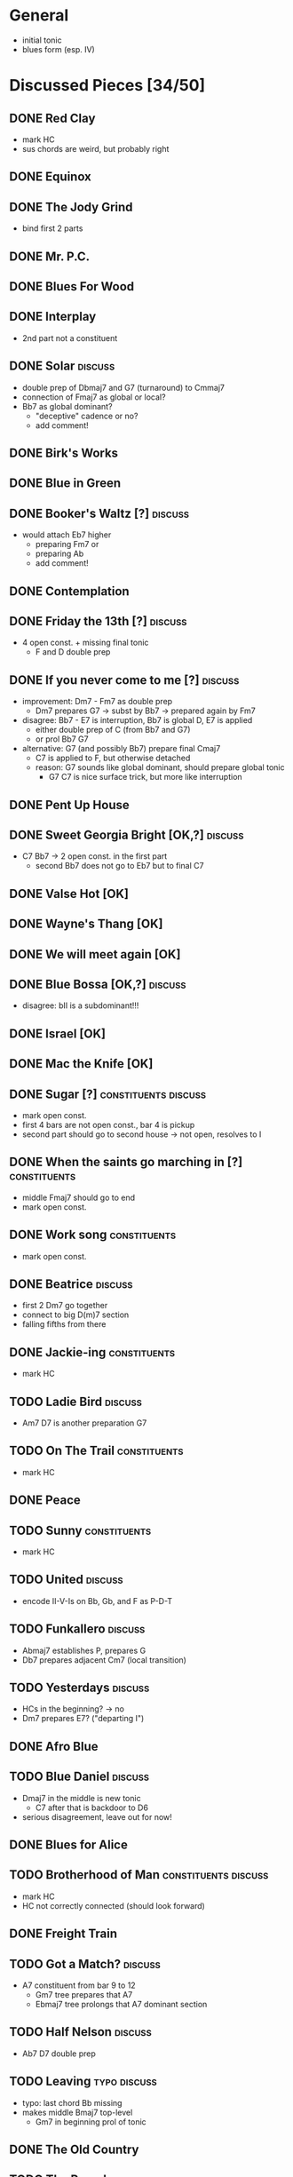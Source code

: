 * General

- initial tonic
- blues form (esp. IV)

* Discussed Pieces [34/50]

** DONE Red Clay
   CLOSED: [2020-04-15 Wed 13:39]

- mark HC
- sus chords are weird, but probably right

** DONE Equinox

** DONE The Jody Grind
   CLOSED: [2020-04-15 Wed 13:53]

- bind first 2 parts

** DONE Mr. P.C.

** DONE Blues For Wood

** DONE Interplay
   CLOSED: [2020-04-15 Wed 13:57]

- 2nd part not a constituent

** DONE Solar                                                       :discuss:
   CLOSED: [2020-04-15 Wed 14:11]

- double prep of Dbmaj7 and G7 (turnaround) to Cmmaj7
- connection of Fmaj7 as global or local?
- Bb7 as global dominant?
  - "deceptive" cadence or no?
  - add comment!
 
** DONE Birk's Works

** DONE Blue in Green

** DONE Booker's Waltz [?]                                          :discuss:
   CLOSED: [2020-04-15 Wed 14:15]

- would attach Eb7 higher
  - preparing Fm7 or
  - preparing Ab
  - add comment!

** DONE Contemplation

** DONE Friday the 13th [?]                                         :discuss:
   CLOSED: [2020-04-15 Wed 14:19]

- 4 open const. + missing final tonic
  - F and D double prep

** DONE If you never come to me [?]                                 :discuss:
   CLOSED: [2020-04-15 Wed 14:25]

- improvement: Dm7 - Fm7 as double prep
  - Dm7 prepares G7 -> subst by Bb7 -> prepared again by Fm7
- disagree: Bb7 - E7 is interruption, Bb7 is global D, E7 is applied
  - either double prep of C (from Bb7 and G7)
  - or prol Bb7 G7
- alternative: G7 (and possibly Bb7) prepare final Cmaj7
  - C7 is applied to F, but otherwise detached
  - reason: G7 sounds like global dominant, should prepare global tonic
    - G7 C7 is nice surface trick, but more like interruption

** DONE Pent Up House

** DONE Sweet Georgia Bright [OK,?]                                 :discuss:
   CLOSED: [2020-04-15 Wed 14:28]

- C7 Bb7 -> 2 open const. in the first part
  - second Bb7 does not go to Eb7 but to final C7

** DONE Valse Hot [OK]

** DONE Wayne's Thang [OK]

** DONE We will meet again [OK]

** DONE Blue Bossa [OK,?]                                           :discuss:
   CLOSED: [2020-04-15 Wed 14:30]

- disagree: bII is a subdominant!!!

** DONE Israel [OK]

** DONE Mac the Knife [OK]

** DONE Sugar [?]                                      :constituents:discuss:
   CLOSED: [2020-04-15 Wed 14:51]

- mark open const.
- first 4 bars are not open const., bar 4 is pickup
- second part should go to second house -> not open, resolves to I

** DONE When the saints go marching in [?]                     :constituents:
   CLOSED: [2020-04-15 Wed 16:42]

- middle Fmaj7 should go to end
- mark open const.

** DONE Work song                                              :constituents:
   CLOSED: [2020-04-15 Wed 16:47]

- mark open const.

** DONE Beatrice                                                    :discuss:
   CLOSED: [2020-04-15 Wed 16:58]

- first 2 Dm7 go together
- connect to big D(m)7 section
- falling fifths from there

** DONE Jackie-ing                                             :constituents:
   CLOSED: [2020-04-15 Wed 17:03]

- mark HC

** TODO Ladie Bird                                                  :discuss:

- Am7 D7 is another preparation G7

** TODO On The Trail                                           :constituents:

- mark HC

** DONE Peace

** TODO Sunny                                                  :constituents:

- mark HC

** TODO United                                                      :discuss:

- encode II-V-Is on Bb, Gb, and F as P-D-T

** TODO Funkallero                                                  :discuss:

- Abmaj7 establishes P, prepares G
- Db7 prepares adjacent Cm7 (local transition)

** TODO Yesterdays                                                  :discuss:

- HCs in the beginning? -> no
- Dm7 prepares E7? ("departing I")

** DONE Afro Blue

** TODO Blue Daniel                                                 :discuss:

- Dmaj7 in the middle is new tonic
  - C7 after that is backdoor to D6
- serious disagreement, leave out for now!

** DONE Blues for Alice

** TODO Brotherhood of Man                             :constituents:discuss:

- mark HC
- HC not correctly connected (should look forward)

** DONE Freight Train

** TODO Got a Match?                                                :discuss:

- A7 constituent from bar 9 to 12 
  - Gm7 tree prepares that A7
  - Ebmaj7 tree prolongs that A7 dominant section

** TODO Half Nelson                                                 :discuss:

- Ab7 D7 double prep

** TODO Leaving                                                :typo:discuss:

- typo: last chord Bb missing
- makes middle Bmaj7 top-level
  - Gm7 in beginning prol of tonic

** DONE The Old Country

** TODO The Preacher                                                :discuss:

- exclude for now!!!
  - role of F/C is not clear
- HC at middle?
- A7 prepares D7 (as well as C7 between them)
- transcription errors: C7s after Bo should be Fs

** DONE Recordame

** TODO Just A Gigolo                                               :discuss:

- Gm7 doesn't go to D7 but prolongs next G7
  - D7 prepares Gm or Gm7

** DONE Little Boat

** DONE Armando's Rhumba                                               :typo:

- chords are weird around Abo7 D7
  - but structure is correct either way

** TODO Summertime                                             :constituents:

- mark HC

** TODO Why Don't You Do Right?                                     :discuss:

- open lamento constituents
- B%7 prepares Bb7

** TODO Bluesette                                                   :discuss:

- F7 is prolonged, 2nd to last F7 does not prep G7
- Bmaj7 as double prep instead of prol to F7?
- comment: early Gm7 has double function as tonic relative and element in F5S

* Piece Reviews [0/0]

